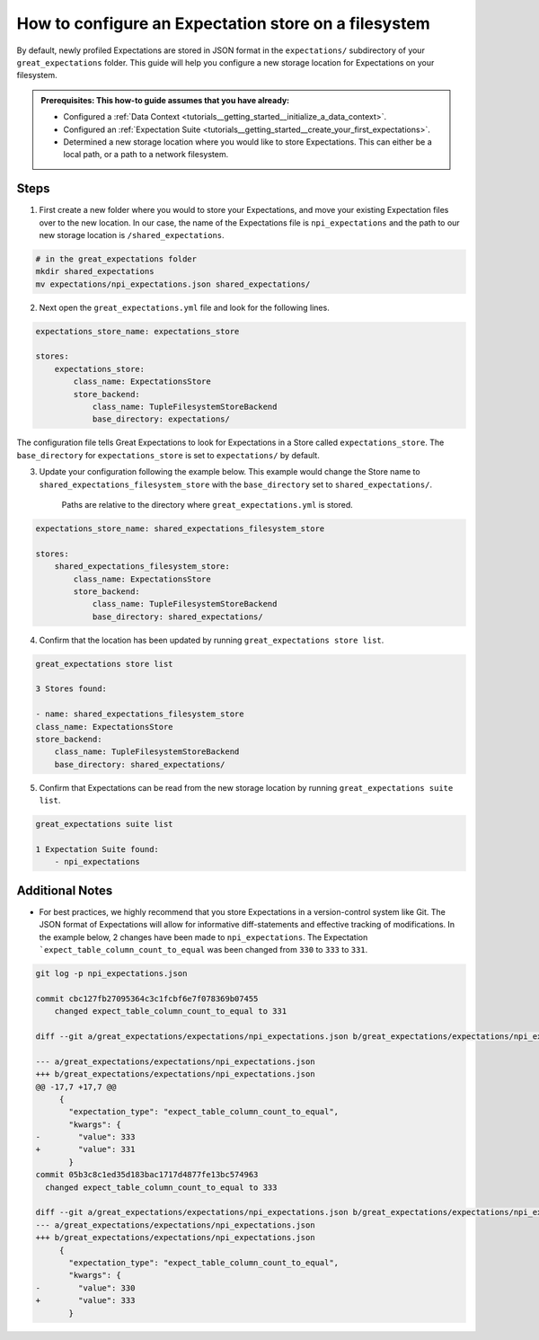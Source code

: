 .. _how_to_guides__configuring_metadata_stores__how_to_configure_an_expectation_store_on_a_filesystem:

How to configure an Expectation store on a filesystem
=====================================================


By default, newly profiled Expectations are stored in JSON format in the ``expectations/`` subdirectory of your ``great_expectations`` folder.  This guide will help you configure a new storage location for Expectations on your filesystem.

.. admonition:: Prerequisites: This how-to guide assumes that you have already:

    - Configured a :ref:`Data Context <tutorials__getting_started__initialize_a_data_context>`.
    - Configured an :ref:`Expectation Suite <tutorials__getting_started__create_your_first_expectations>`.
    - Determined a new storage location where you would like to store Expectations. This can either be a local path, or a path to a network filesystem.

Steps
-----

1. First create a new folder where you would to store your Expectations, and move your existing Expectation files over to the new location. In our case, the name of the Expectations file is ``npi_expectations`` and the path to our new storage location is ``/shared_expectations``.

.. code-block:: bash

    # in the great_expectations folder
    mkdir shared_expectations
    mv expectations/npi_expectations.json shared_expectations/


2. Next open the ``great_expectations.yml`` file and look for the following lines.

.. code-block:: yaml

    expectations_store_name: expectations_store

    stores:
        expectations_store:
            class_name: ExpectationsStore
            store_backend:
                class_name: TupleFilesystemStoreBackend
                base_directory: expectations/


The configuration file tells Great Expectations to look for Expectations in a Store called ``expectations_store``. The ``base_directory`` for ``expectations_store`` is set to ``expectations/`` by default.

3. Update your configuration following the example below. This example would change the Store name to ``shared_expectations_filesystem_store`` with the ``base_directory`` set to ``shared_expectations/``.

    Paths are relative to the directory where ``great_expectations.yml`` is stored.


.. code-block:: yaml

    expectations_store_name: shared_expectations_filesystem_store

    stores:
        shared_expectations_filesystem_store:
            class_name: ExpectationsStore
            store_backend:
                class_name: TupleFilesystemStoreBackend
                base_directory: shared_expectations/



4. Confirm that the location has been updated by running ``great_expectations store list``.

.. code-block:: bash

    great_expectations store list

    3 Stores found:

    - name: shared_expectations_filesystem_store
    class_name: ExpectationsStore
    store_backend:
        class_name: TupleFilesystemStoreBackend
        base_directory: shared_expectations/


5. Confirm that Expectations can be read from the new storage location by running ``great_expectations suite list``.

.. code-block:: bash

    great_expectations suite list

    1 Expectation Suite found:
        - npi_expectations


Additional Notes
----------------

- For best practices, we highly recommend that you store Expectations in a version-control system like Git. The JSON format of Expectations will allow for informative diff-statements and effective tracking of modifications. In the example below, 2 changes have been made to ``npi_expectations``.  The Expectation ```expect_table_column_count_to_equal`` was been changed from ``330`` to ``333`` to ``331``.


.. code-block:: bash

  git log -p npi_expectations.json

  commit cbc127fb27095364c3c1fcbf6e7f078369b07455
      changed expect_table_column_count_to_equal to 331

  diff --git a/great_expectations/expectations/npi_expectations.json b/great_expectations/expectations/npi_expectations.json

  --- a/great_expectations/expectations/npi_expectations.json
  +++ b/great_expectations/expectations/npi_expectations.json
  @@ -17,7 +17,7 @@
       {
         "expectation_type": "expect_table_column_count_to_equal",
         "kwargs": {
  -        "value": 333
  +        "value": 331
         }
  commit 05b3c8c1ed35d183bac1717d4877fe13bc574963
    changed expect_table_column_count_to_equal to 333

  diff --git a/great_expectations/expectations/npi_expectations.json b/great_expectations/expectations/npi_expectations.json
  --- a/great_expectations/expectations/npi_expectations.json
  +++ b/great_expectations/expectations/npi_expectations.json
       {
         "expectation_type": "expect_table_column_count_to_equal",
         "kwargs": {
  -        "value": 330
  +        "value": 333
         }




.. discourse::
    :topic_identifier: 182
